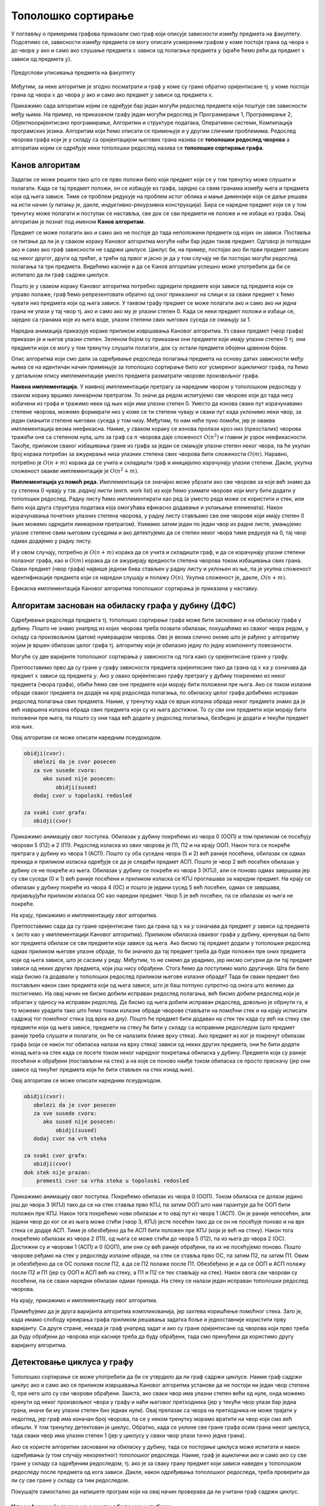 Тополошко сортирање
===================

У поглављу о примерима графова приказали смо граф који описује
зависности између предмета на факултету. Подсетимо се, зависности
између предмета се могу описати усмереним графом у коме постоји грана
од чвора :math:`x` до чвора :math:`y` ако и само ако слушање предмета
:math:`x` зависи од полагања предмета :math:`y` (краће ћемо рећи да
предмет :math:`x` зависи од предмета :math:`y`).

.. figure:: ../../_images/4_grafovski/ispiti.png
    :width: 400px
    :align: center
    
    Предуслови уписивања предмета на факултету

Међутим, за неке алгоритме је згодно посматрати и граф у коме су гране
обратно оријентисане тј. у коме постоји грана од чвора :math:`x` до
чвора :math:`y` ако и само ако предмет :math:`y` зависи од предмета
:math:`x`.

Прикажимо сада алгоритам којим се одређује бар један могући редослед
предмета који поштује све зависности међу њима. На пример, на
приказаном графу један могући редослед је Програмирање 1, Програмирање
2, Објектнооријентисано програмирање, Алгоритми и структуре података,
Оперативни системи, Компилација програмских језика. Алгоритам који
ћемо описати се примењује и у другим сличним проблемима. Редослед
чворова графа који је у складу са оријентацијом његових грана назива
се **тополошки редослед чворова** а алгоритам којим се одређује неки
тополошки редослед назива се **тополошко сортирање графа**.

Канов алгоритам
---------------

Задатак се може решити тако што се прво положи било који предмет који
се у том тренутку може слушати и полагати. Када се тај предмет положи,
он се избацује из графа, заједно са свим гранама између њега и
предмета који од њега зависе. Тиме се проблем редукује на проблем
истог облика и мање димензије који се даље решава на исти начин (у
питању је, дакле, индуктивно-рекурзивна конструкција). Бира се наредни
предмет који се у том тренутку може полагати и поступак се наставља,
све док се сви предмети не положе и не избаце из графа. Овај алгоритам
је познат под именом **Канов алгоритам**.

Предмет се може полагати ако и само ако не постоје до тада неположени
предмети од којих он зависи. Поставља се питање да ли је у сваком
кораку Кановог алгоритма могуће наћи бар један такав предмет. Одговор
је потврдан ако и само ако граф зависности не садржи циклусе. Циклус
би, на пример, постојао ако би први предмет зависио од неког другог,
други од трећег, а трећи од првог и јасно је да у том случају не би
постојао могући редослед полагања та три предмета. Видећемо касније и
да се Канов алгоритам успешно може употребити да би се испитало да ли
граф садржи циклусе.

Пошто је у сваком кораку Кановог алгоритма потребно одредити предмете
који зависе од предмета који се управо полаже, граф ћемо
репрезентовати обратно од оног приказаног на слици и за сваки предмет
:math:`x` ћемо чувати низ предмета који од њега зависе. У таквом графу
предмет се може полагати ако и само ако ни једна грана не улази у тај
чвор тј. ако и само ако му је улазни степен 0. Када се неки предмет
положи и избаци се, заједно са гранама које из њега воде, улазни
степени свих његових суседа се смањују за 1.

Наредна анимација приказује кораке приликом извршавања Кановог
алгоритма. Уз сваки предмет (чвор графа) приказан је и његов улазни
степен. Зеленом бојом су приказани они предмети који имају улазни
степен 0 тј. они предмети који се могу у том тренутку слушати
полагати, док су остали предмети обојени црвеном бојом.

.. gallery:: kanov_algoritam
    :width: 350px
    :height: 100%
    :folder: ../../_images/4_grafovski/kan
    :images: kan1.png, kan2.png, kan3.png, kan4.png, kan5.png, kan6.png, kan7.png

Опис алгоритма који смо дали за одређивање редоследа полагања предмета
на основу датих зависности међу њима се на идентичан начин примењује
за тополошко сортирање било ког усмереног ацикличког графа, па ћемо у
детаљном опису имплементације уместо предмета разматрати чворове
произвољног графа.
	     
**Наивна имплементација.** У наивној имплементацији претрагу за
наредним чвором у тополошком редоследу у сваком кораку вршимо
линеарном претрагом. То значи да редом испитујемо све чворове који до
тада нису избачени из графа и тражимо неки од њих који има улазни
степен 0. Уместо да изнова сваки пут израчунавамо степене чворова,
можемо формирати низ у коме се ти степени чувају и сваки пут када
уклонимо неки чвор, за један смањити степене његових суседа у том
низу. Међутим, то нам неће пуно помоћи, јер је оваква имплементација
веома неефикасна. Наиме, у сваком кораку се изнова пролази кроз низ
(преосталих) чворова тражећи оне са степеном нула, што за граф са
:math:`n` чворова даје сложеност :math:`O(n^2)` и главни је узрок
неефикасности. Такође, приликом сваког избацивања гране из графа за
један се смањује улазни степен неког чвора, па ће укупан број корака
потребан за ажурирање низа улазних степена свих чворова бити
сложености :math:`O(m)`. Наравно, потребно је :math:`O(n+m)` корака да
се учита и складишти граф и иницијално израчунају улазни
степени. Дакле, укупна сложеност овакве имплементације је
:math:`O(n^2+m)`.

**Имплементација уз помоћ реда.** Имплементација се значајно може
убрзати ако све чворове за које већ знамо да су степена 0 чувају у
тзв. *радној листи* (енгл. work list) из које ћемо узимати чворове
који могу бити додати у тополошки редослед. Радну листу ћемо
имплементирати као ред (а уместо реда може се користити и стек, или
било која друга структура података која омогућава ефикасно додавање и
уклањање елемената). Након израчунавања почетних улазних степена
чворова, у радну листу стављамо све оне чворове који имају степен 0
(њих можемо одредити линеарном претрагом). Узимамо затим један по
један чвор из радне листе, умањујемо улазне степене свим његовим
суседима и ако детектујемо да се степен неког чвора тиме редукује на
0, тај чвор одмах додајемо у радну листу.

И у овом случају, потребно је :math:`O(n+m)` корака да се учита и
складишти граф, и да се израчунају улазни степени полазног графа, као
и :math:`O(m)` корака да се ажурирају вредности степена чворова током
избацивања свих грана. Сваки предмет (чвор графа) највише једном бива
стављен у радну листу и уклоњен из ње, па је укупна сложеност
идентификације предмета који се наредни слушају и полажу
:math:`O(n)`. Укупна сложеност је, дакле, :math:`O(n+m)`.

Ефикасна имплементација Кановог алгоритма тополошког сортирања је
приказана у наставку.

.. activecode:: kanov_algoritam_cs
    :passivecode: true
    :coach:
    :includesrc: _src/4_grafovski/kanov_algoritam.cs

Алгоритам заснован на обиласку графа у дубину (ДФС)
---------------------------------------------------

Одређивање редоследа предмета тј. тополошко сортирање графа може бити
засновано и на обиласку графа у дубину. Пошто не знамо унапред из
којих чворова треба позвати обилазак, покушаћемо из сваког чвора
редом, у складу са произвољном (датом) нумерацијом чворова. Ово је
веома слично ономе што је рађено у алгоритму којим је вршен обилазак
целог графа тј. алгоритму који је обилазио једну по једну компоненту
повезаности.

Могуће су две варијанте тополошког сортирања у зависности од тога како
су оријентисане гране у графу.

Претпоставимо прво да су гране y графу зависности предмета
оријентисане тако да грана од :math:`x` ка :math:`y` означава да
предмет :math:`x` зависи од предмета :math:`y`. Ако у овако
оријентисано графу претрагу у дубину покренемо из неког предмета
(чвора графа), обићи ћемо све оне предмете који морају бити положени
пре њега. Ако се током излазне обраде сваког предмета он додаје на
крај редоследа полагања, по обиласку целог графа добићемо исправан
редослед полагања свих предмета. Наиме, у тренутку када се врши
излазна обрада неког предмета знамо да је већ извршена излазна обрада
свих предмета који су из њега достижни. То су сви они предмети који
морају бити положени пре њега, па пошто су они тада већ додати у
редослед полагања, безбедно је додати и текући предмет иза њих.

Овај алгоритам се може описати наредним псеудокодом.

.. code::

   obidji(cvor):
      obelezi da je cvor posecen
      za sve susede cvora:
         ako sused nije posecen:
	     obidji(sused)
      dodaj cvor u topoloski redosled
   
   za svaki cvor grafa:
      obidji(cvor)

Прикажимо анимацију овог поступка. Обилазак у дубину покрећемо из
чвора 0 (ООП) и том приликом се посећују чворови 5 (П2) и 2
(П1). Редослед изласка из ових чворова је П1, П2 и на крају ООП. Након
тога се покреће претрага у дубину из чвора 1 (АСП). Пошто су оба
суседна чвора (5 и 2) већ раније посећена, обилазак се одмах прекида и
приликом изласка одређује се да је следећи предмет АСП. Пошто је чвор
2 већ посећен обилазак у дубину се не покреће из њега. Обилазак у
дубину се покреће из чвора 3 (КПЈ), али се поново одмах завршава јер
су сви суседи (0 и 1) већ раније посећени и приликом изласка се КПЈ
проглашава за наредни предмет. На крају се обилазак у дубину покреће
из чвора 4 (ОС) и пошто је једини сусед 5 већ посећен, одмах се
завршава, пријављујући приликом изласка ОС као наредни предмет. Чвор 5
је већ посећен, па се обилазак из њега не покреће.

.. gallery:: topsort_dfsA
    :width: 600px
    :height: 100%
    :folder: ../../_images/4_grafovski/topsort_dfsA
    :images: topsort_dfsA0.png, topsort_dfsA1.png, topsort_dfsA2.png, topsort_dfsA3.png, topsort_dfsA4.png, topsort_dfsA5.png, topsort_dfsA6.png, topsort_dfsA7.png, topsort_dfsA8.png, topsort_dfsA9.png, topsort_dfsA10.png, topsort_dfsA11.png, topsort_dfsA12.png

На крају, прикажимо и имплементацију овог алгоритма.

.. activecode:: topsort_dfsA_cs
    :passivecode: true
    :coach:
    :includesrc: _src/4_grafovski/topsort_dfsA.cs

             
Претпоставимо сада да су гране оријентисане тако да грана од :math:`x`
ка :math:`y` означава да предмет :math:`y` зависи од предмета
:math:`x` (исто као у имплементацији Кановог алгоритма). Приликом
обиласка оваквог графа у дубину, кренувши од било ког предмета обилазе
се сви предмети који зависе од њега. Ако бисмо тај предмет додали у
тополошки редослед одмах приликом његове улазне обраде, то би значило
да тај предмет треба да буде положен пре оних предмета који од њега
зависе, што је сасвим у реду. Међутим, то не смемо да урадимо, јер
нисмо сигурни да ли тај предмет зависи од неких других предмета, који
још нису обрађени. Стога ћемо да поступимо мало другачије. Шта би било
када бисмо га додавали у тополошки редослед приликом његове излазне
обраде?  Тада би сваки предмет био постављен након свих предмета који
од њега зависе, што је баш потпуно супротно од онога што желимо да
постигнемо. На овај начин не бисмо добили исправан редослед полагања,
већ бисмо добили редослед који је обратан у односу на исправан
редослед. Да бисмо од њега добили исправан редослед, довољно је
обрнути га, а то можемо урадити тако што ћемо током излазне обраде
чворове стављати на помоћни стек и на крају исписати садржај тог
помоћног стека (од врха ка дну). Пошто ће предмет бити додаван на стек
тек када су већ на стеку сви предмети који од њега зависе, предмети на
стеку ће бити у складу са исправним редоследом (што предмет раније
треба слушати и полагати, он ће се налазити ближе врху стека). Ако
предмет из ког је покренут обилазак графа (који се након тог обиласка
налази на врху стека) зависи од неких других предмета, они ће бити
додати изнад њега на стек када се посете током неког наредног
покретања обиласка у дубину. Предмети који су раније посећени и
обрађени (постављени на стек) а на које се поново наиђе током обиласка
се просто прескачу (јер они зависе од текућег предмета који ће бити
стављен на стек изнад њих).

Овај алгоритам се може описати наредним псеудокодом.

.. code::

   obidji(cvor):
      obelezi da je cvor posecen
      za sve susede cvora:
         ako sused nije posecen:
	     obidji(sused)
      dodaj cvor na vrh steka

   za svaki cvor grafa:
      obidji(cvor)
   dok stek nije prazan:
       premesti cvor sa vrha steka u topoloski redosled

Прикажимо анимацију овог поступка. Покрећемо обилазак из чвора 0
(ООП). Током обиласка се долази једино још до чвора 3 (КПЈ) тако да се
на стек ставља прво КПЈ, па затим ООП што нам гарантује да ће ООП бити
положен пре КПЈ. Након тога покрећемо нови обилазак и то овај пут из
чвора 1 (АСП). Он је раније непосећен, али једини чвор до ког се из
њега може стићи (чвор 3, КПЈ) јесте посећен тако да се он не посећује
поново и на врх стека се додаје АСП. Тиме је обезбеђено да ће АСП бити
положен пре КПЈ (који је већ на стеку). Након тога покрећемо обилазак
из чвора 2 (П1), од њега се може стићи до чвора 5 (П2), па из њега до
чвора 2 (ОС). Достижни су и чворови 1 (АСП) и 0 (ООП), али они су већ
раније обрађени, па их не посећујемо поново. Пошто чворове ређамо на
стек у редоследу излазне обраде, на стек се ставља прво ОС, па затим
П2, па затим П1. Овим је обезбеђено да се ОС полаже после П2, а да се
П2 полаже после П1. Обезбеђено је и да се ООП и АСП полажу после П2 и
П1 (јер су ООП и АСП већ на стеку, а П1 и П2 се тек стављају на стек).
Након овога сви чворови су посећени, па се сваки наредни обилазак одмах
прекида. На стеку се налази један исправан тополошки редослед чворова.

.. gallery:: topsort_dfsB
    :width: 600px
    :height: 100%
    :folder: ../../_images/4_grafovski/topsort_dfsB
    :images: topsort_dfsB0.png, topsort_dfsB1.png, topsort_dfsB2.png, topsort_dfsB3.png, topsort_dfsB4.png, topsort_dfsB5.png, topsort_dfsB6.png, topsort_dfsB7.png, topsort_dfsB8.png, topsort_dfsB9.png, topsort_dfsB10.png, topsort_dfsB11.png, topsort_dfsB12.png


На крају, прикажимо и имплементацију овог алгоритма.

.. activecode:: topsort_dfsB_cs
    :passivecode: true
    :coach:
    :includesrc: _src/4_grafovski/topsort_dfsB.cs
             
Примећујемо да је друга варијанта алгоритма компликованија, јер
захтева коришћење помоћног стека. Зато је, када имамо слободу креирања
графа приликом решавања задатка боље и једноставније користити прву
варијанту. Са друге стране, некада је граф унапред задат и ако су
гране оријентисане од чворова који прво треба да буду обрађени до
чворова који касније треба да буду обрађени, тада смо принуђени да
користимо другу варијанту алгоритма.


Детектовање циклуса у графу
---------------------------

Тополошко сортирање се може употребити да би се утврдило да ли граф
садржи циклусе. Наиме граф садржи циклус ако и само ако се приликом
извршавања Кановог алгоритма установи да не постоји ни један чвор
степена 0, пре него што су сви чворови обрађени. Заиста, ако сваки
чвор има улазни степен већи од нуле, онда можемо кренути од неког
произвољног чвора у графу и наћи његовог претходника (јер у текући
чвор улази бар једна грана, иначе би му улазни степен био једнак
нули). Овај прелазак са чвора на претходника не може трајати у
недоглед, јер граф има коначан број чворова, па се у неком тренутку
морамо вратити на чвор који смо већ обишли. У том тренутку детектован
је циклус. Обратно, када се уклоне све гране графа осим грана неког
циклуса, тада сваки чвор има улазни степен 1 (јер у циклусу у сваки
чвор улази тачно једна грана).

Ако се користе алгоритми засновани на обиласку у дубину, тада се
постојање циклуса може испитати и након одређивања (у том случају
некоректног) тополошког редоследа. Наиме, граф је ациклички ако и само
ако су све гране у складу са одређеним редоследом, тј. ако је за сваку
грану предмет који зависи наведен у тополошком редоследу после предмета 
од кога зависи. Дакле, након одређивања тополошког редоследа, треба 
проверити да ли су све гране у складу са тим редоследом. 

Покушајте самостално да напишете програм који на овај начин проверава
да ли учитани граф садржи циклус.

Класификација грана на основу обиласка у дубину
...............................................

Циклуси могу да буду детектовани и током извођења
обиласка у дубину. Овај приступ се заснива на **класификацији грана на
основу обиласка у дубину**. Наиме, у односу на обилазак у дубину, све
гране усмереног графа можемо поделити на:

- **гране DFS дрвета** којима се током обиласка у дубину прелази са
  посећеног на непосећени чвор тј. оне повезују оца са сином,
- **директне гране** које воде од претка ка потомку,
- **повратне гране** које воде од потомка ка претку и
- **попречне гране** које повезују чворове из разних делова дрвета
  тј. чворове измећу којих не постоји јасан однос предак/потомак.

Односи отац/син, предак/потомак се разматрају у односу на DFS дрво.
  
На наредној слици је илустрована класификација грана једног усмереног
графа.

.. figure:: ../../_images/4_grafovski/dfs_klasifikacija.png
    :width: 300px
    :align: center
    
    Класификација грана усмереног графа. Плаве гране су гране дрвета,
    зелене гране су директне гране, црвене гране су повратне гране,
    док су жуте гране попречне гране.

Напоменимо да код неусмерених графова не могу да постоје попречне
гране (размисли зашто је то тако).
    
Граф је цикличан ако и само ако постоји нека повратна грана. Опишимо
зато алгоритам који детектује повратне гране током обиласка у дубину.
Током рекурзивне имплементације DFS обиласка у сваком тренутку се на
стеку налазе чворови на путањи од корена дрвета до текућег чвора. То
су чворови поддрвета које се тренутно анализира тј. чворови за које је
анализа започета, али није још завршена. Повратну грану можемо
детектовати тако што она води од текућег чвора до неког другог чвора
на тој путањи тј. до неког чвора који се тренутно налази на
стеку. Тиме је експлицитно пронађен и циклус (јер знамо да од сваког
чвора на стеку постоји путања до текућег изграђена од грана DFS
дрвета, па ова повратна грана гради циклус заједно са том путањом).

Имплементација DFS алгоритма остаје практично неизмењена, осим што у
посебном низу региструјемо чворове који су обиђени током тренутног
ланца рекурзивних позива тј. који се налазе на програмском стеку током
извршавања рекурзије. На почетку рекурзивне функције, као део улазне
обраде, означавамо да се текући чвор налази на том стеку, а на крају,
као део излазне обраде означавамо да се више не налази. Анализирамо
суседе текућег чвора и ако пронађемо неки који се тренутно налази на
стеку пронашли смо повратну грану и циклус. У супротном, анализирамо
све гране ка непосећеним чворовима и из сваке од њих настављамо
рекурзивни обилазак. Директне и попречне гране просто игноришемо (то
су гране од текућег до посећених чворова који више нису на стеку).
Овај се алгоритам у псеудокоду може описати на следећи начин:

.. code::

   obidji(cvor):
       obelezi da je cvor na steku
       obelezi da je cvor posecen
       za sve susede cvora:
           ako je sused na steku, tada postoji ciklus
           ako sused nije posecen
               obidji(sused)
       obelezi da cvor vise nije na steku

Уместо да се користе два низа којима региструјемо посећене чворове и
чворове на стеку, овај алгоритам можемо реализовати и додељивањем боја
чворовима. Сви чворови су у почетку беле боје (непосећени). На почетку
рекурзивне функције, као део улазне обраде, чвор бојимо у сиво, чиме
означавамо да је у питању чвор који се тренутно налази на стеку
тј. чвор такав да је анализа његових потомака у DFS дрвету започета,
али још није завршена (у претходној имплементацији тај чвор би био
означен као посећен и налазио би се на стеку). Повратне гране
тј. циклусе детектујемо као гране од текућег до неког сивог
чвора. На крају рекурзивне функције, као део излазне обраде, текући
(сиви) чвор бојимо у црно, чиме означавамо да је то чвор чија се
анализа завршава и који се више не налази на стеку (то су посећени
чворови који нису више на стеку).

Наредна анимација илуструје како ово бојење функционише и како се
помоћу њега откривају повратне гране (то су гране које воде од текућег
сивог, до неког другог сивог чвора).


.. gallery:: dfsgrane
    :width: 350px
    :height: 100%
    :folder: ../../_images/4_grafovski/dfsgrane
    :images: dfsgrane0.png, dfsgrane1.png, dfsgrane2.png, dfsgrane3.png, dfsgrane4.png, dfsgrane5.png, dfsgrane6.png, dfsgrane7.png, dfsgrane8.png, dfsgrane9.png, dfsgrane10.png, dfsgrane11.png, dfsgrane12.png, dfsgrane13.png, dfsgrane14.png, dfsgrane15.png, dfsgrane16.png, dfsgrane17.png, dfsgrane18.png, dfsgrane19.png, dfsgrane20.png, dfsgrane21.png, dfsgrane22.png, dfsgrane23.png, dfsgrane24.png, dfsgrane25.png, dfsgrane26.png, dfsgrane27.png, dfsgrane28.png, dfsgrane29.png

Приметимо да се гране дрвета лако детектују, као оне гране које воде
од сивог до белог чвора (након проласка тим гранама се бели чвор боји
у сиво). Већ смо рекли да су повратне гране оне које воде од једног до
другог сивог чвора. Међутим, и попречне и директне гране воде од сивог
до црног чвора. За детектовање циклуса битно је једино детектовање
повратних грана, тако да није превише битно то што нисмо описали како
разликовати директне од попречних грана, међутим, пошто у неким другим
задацима то може бити важно, опишимо сада поступак којим се исправно
може извршити класификација све четири врсте грана. Основна идеја је
да сваком чвору :math:`u` доделимо време уласка
:math:`\mathit{ulaz}(u)` и време изласка :math:`\mathit{izlaz}(u)` из
њега. Та "времена" могу бити природни бројеви који се редом увећавају,
сваки пут када се доделе. Приликом улазне обраде, као време уласка,
чвору додељујемо текуће време, које се затим увећава за
један. Приликом излазне обраде, као време изласка, чвору додељујемо
текуће време, које се затим увећава за један.


.. code::
   
   vreme = 0

   obidji(cvor):
       ulaz[cvor] = vreme
       vreme = vreme + 1
       za sve susede cvora:
          ako ulaz[sused] nije postavljeno
              obidji(sused)
       izlaz[cvor] = vreme
       vreme = vreme + 1

На наредној слици приказана су времена уласка и времена изласка сваког
чвора приликом обиласка графа у дубину.


.. figure:: ../../_images/4_grafovski/dfsgrane_vremena.png
    :width: 400px
    :align: center
    
    Поред сваког чвора написано је њему придружено време уласка (црном
    бојом) и њему придружено време изласка (ружичастом бојом).

Ако граф није повезан обилазак у дубину се може поновити за сваки
непосећени чвор (слично као приликом одређивања компонената
повезаности, чворове можемо обилазити редом и позивати обилазак за
сваки непосећени чвор тј. сваки чвор коме нису придружена времена
улаза и излаза).
    
Примећујемо да гране дрвета и директне гране воде од чворова са мањим,
до чворова са већим временом уласка, док повратне и попречне гране
воде од чворова са већим, до чворова са мањим временом уласка. Са
друге стране, једино повратне гране воде од чворова са мањим до
чворова са већим временом изласка, док гране дрвета, директне и
попречне гране воде од чворова са већим временом изласка до чворова са
мањим временом изласка. Ово омогућава једнозначну класификацију грана:

- грана од :math:`u` до :math:`v` је директна акко је
  :math:`\mathit{ulaz}(u) < \mathit{ulaz}(v)` и
  :math:`\mathit{izlaz}(u) > \mathit{izlaz}(v)`.

- грана од :math:`u` до :math:`v` је повратна акко је
  :math:`\mathit{ulaz}(u) > \mathit{ulaz}(v)` и
  :math:`\mathit{izlaz}(u) < \mathit{izlaz}(v)`.

- грана од :math:`u` до :math:`v` је попречна акко је
  :math:`\mathit{ulaz}(u) > \mathit{ulaz}(v)` и
  :math:`\mathit{izlaz}(u) > \mathit{izlaz}(v)`.

Заиста, чвор :math:`y` је потомак чвора :math:`x` у дрвету ако и само
ако је :math:`\mathit{ulaz}(x) < \mathit{ulaz}(y)` и
:math:`\mathit{izlaz}(x) > \mathit{izlaz}(y)`. Зато је на основу
изречених услова у случају повратне гране чвор :math:`u` потомак чвора
:math:`v`, па грана води од потомка ка претку, док је у случају
директне гране (али и гране дрвета) :math:`v` потомак чвора :math:`u`,
па грана води од претка ка потомку. У случају попречне гране не постоји
однос предак-потомак.

Класификацију грана је могуће вршити током извршавања обиласка у
дубину, док још нису додељена сва времена чворовима. Док се обрађују
суседи :math:`v` чвора :math:`u`, важи следеће:

- ако чвор :math:`v` није посећен, тј. није постављено
  :math:`\mathit{ulaz}(v)`, тада је грана од :math:`u` до :math:`v`
  грана дрвета.
- ако чвор :math:`v` посећен, али не и обрађен у потпуности, тј. ако
  је постављено :math:`\mathit{ulaz}(v)`, али не и
  :math:`\mathit{izlaz}(v)`, тада је грана од :math:`u` до :math:`v`
  повратна грана.
- ако је чвор :math:`v` у потпуности обрађен, а у њега смо ушли након
  чвора :math:`u`, тј. ако су постављени и :math:`ulaz(v)` и
  :math:`izlaz(v)` и важи :math:`ulaz(v) > ulaz(v)`, тада је грана од
  :math:`u` до :math:`v` директна грана.
- ако је чвор :math:`v` у потпуности обрађен, а у њега смо ушли пре
  чвора :math:`u`, тј. ако су постављени и :math:`ulaz(v)` и
  :math:`izlaz(v)` и важи :math:`ulaz(v) < ulaz(v)`, тада је грана од
  :math:`u` до :math:`v` попречна грана.
